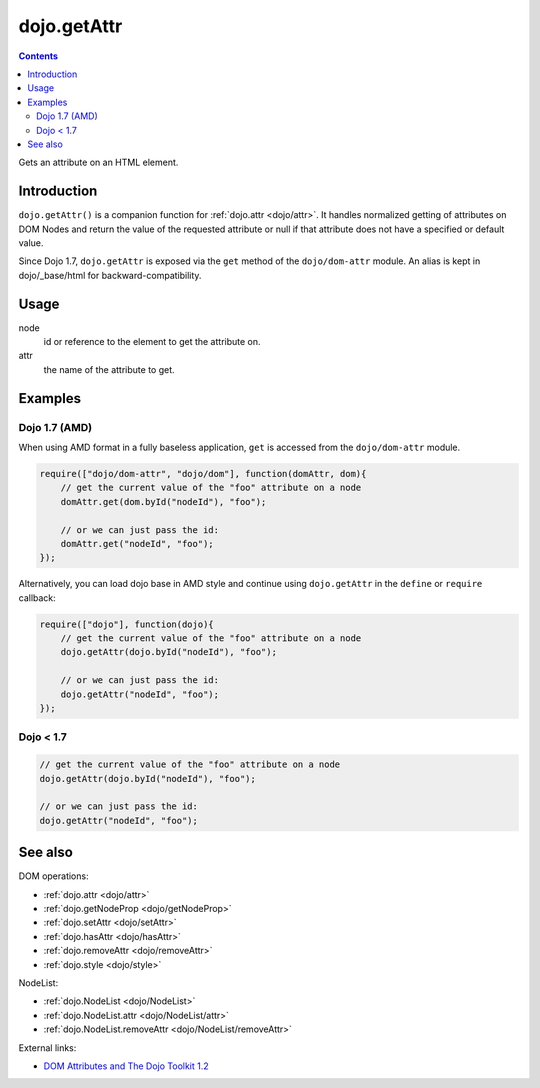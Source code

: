 .. _dojo/getAttr:

dojo.getAttr
============

.. contents::
   :depth: 2

Gets an attribute on an HTML element.


============
Introduction
============

``dojo.getAttr()`` is a companion function for :ref:`dojo.attr <dojo/attr>`. It handles normalized getting of attributes on DOM Nodes and return the value of the requested attribute or null if that attribute does not have a specified or default value.

Since Dojo 1.7, ``dojo.getAttr`` is exposed via the ``get`` method of the ``dojo/dom-attr`` module.  An alias is kept in dojo/_base/html for backward-compatibility.

=====
Usage
=====

.. code-block :: javascript
 :linenos:

  // Dojo 1.7+ (AMD)
  require(["dojo/dom-attr"], function(domAttr){
    domAttr.get(node, attr);
  });

  // Dojo < 1.7
  dojo.getAttr(node, attr);

node
  id or reference to the element to get the attribute on.

attr
  the name of the attribute to get.


========
Examples
========

Dojo 1.7 (AMD)
--------------

When using AMD format in a fully baseless application, ``get`` is accessed from the ``dojo/dom-attr`` module.

.. code-block :: javascript

  require(["dojo/dom-attr", "dojo/dom"], function(domAttr, dom){
      // get the current value of the "foo" attribute on a node
      domAttr.get(dom.byId("nodeId"), "foo");

      // or we can just pass the id:
      domAttr.get("nodeId", "foo");
  });

Alternatively, you can load dojo base in AMD style and continue using ``dojo.getAttr`` in the ``define`` or ``require`` callback:

.. code-block :: javascript

  require(["dojo"], function(dojo){
      // get the current value of the "foo" attribute on a node
      dojo.getAttr(dojo.byId("nodeId"), "foo");

      // or we can just pass the id:
      dojo.getAttr("nodeId", "foo");
  });


Dojo < 1.7
----------

.. code-block :: javascript

    // get the current value of the "foo" attribute on a node
    dojo.getAttr(dojo.byId("nodeId"), "foo");

    // or we can just pass the id:
    dojo.getAttr("nodeId", "foo");

========
See also
========

DOM operations:

* :ref:`dojo.attr <dojo/attr>`
* :ref:`dojo.getNodeProp <dojo/getNodeProp>`
* :ref:`dojo.setAttr <dojo/setAttr>`
* :ref:`dojo.hasAttr <dojo/hasAttr>`
* :ref:`dojo.removeAttr <dojo/removeAttr>`
* :ref:`dojo.style <dojo/style>`

NodeList:

* :ref:`dojo.NodeList <dojo/NodeList>`
* :ref:`dojo.NodeList.attr <dojo/NodeList/attr>`
* :ref:`dojo.NodeList.removeAttr <dojo/NodeList/removeAttr>`

External links:

* `DOM Attributes and The Dojo Toolkit 1.2 <http://www.sitepen.com/blog/2008/10/23/dom-attributes-and-the-dojo-toolkit-12/>`_
